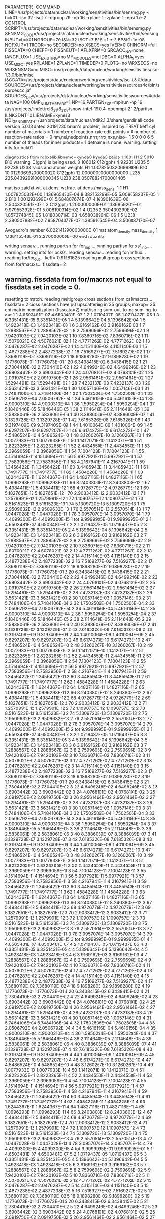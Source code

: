 PARAMETERS:
  COMMAND LINE=/usr/projects/data/nuclear/working/sensitivities/bin/sensmg.py -i bck01 -isn 32 -isct 7 -ngroup 79 -np 16 -rplane 1 -zplane 1 -epsi 1.e-2
  CONTROL SCRIPT=/usr/projects/data/nuclear/working/sensitivities/bin/sensmg.py
  SENSMG_CODE=/usr/projects/data/nuclear/working/sensitivities/bin/sensmg
  INPUT=bck01
  NGROUP=79
  ISN=32
  ISCT=7
  EPSI=1.e-2
  EPSIG=1e-05
  NOFXUP=1
  TRCOR=no
  SECORDER=no
  XSECS=yes
  IVER=0
  CHINORM=full
  FISSDATA=0
  CHIEFF=0
  FISSNEUT=1
  AFLXFRM=0
  SRCACC_NO=none
  IANGFLUX=1
  USE_EXISTING=no
  MY_MODULES=no
  IDBG=0
  ALPHA_N=yes
  USE_MISC=yes
  RPLANE=1
  ZPLANE=1
  TIMEDEP=0
  PLOTG=no
  WRXSECS=no
  WRSENSMG=no
  MISC=/usr/projects/data/nuclear/working/sensitivities/isc-1.3.0/bin/misc
  ISCDATA=/usr/projects/data/nuclear/working/sensitivities/isc-1.3.0/data
  SOURCES=/usr/projects/data/nuclear/working/sensitivities/sources4c/bin/sources4c.jaf
  SOURCES_DIR=/usr/projects/data/nuclear/working/sensitivities/sources4c/data
  NAG=100
  OMP_NUM_THREADS=1
  NP=16
  PARTISN_EXE=mpirun -np 16 /usr/projects/lindet/rel8_31/8_31_37/snow-intel-19.0.4-openmpi-2.1.2/partisn
  ILNK3DNT=0
  LIBNAME=kynea3
  NDI_GENDIR_PATH=/usr/projects/data/nuclear/ndi/2.1.3/share/gendir.all
code version 5.0.13   dated 20191230
brian's problem, inspired by TREAT
  keff
  cyl
number of materials =   1
number of reaction-rate edit points =   0
number of reaction-rate ratios =   0
 nm,nel,nedpoints,nrrr,nrrx,nxs,niso=      1      5      0      0      0      6      5
number of threads for inner products=   1
detname is none.
warning. setting ints for bck01.

diagnostics from rdbxslib
libname=kynea3
kynea3 zaids
  1    1001  H1
  2    5010  B10
warning. C(gph) is being used.
  3  106012  C12(gph)
  4   92235  U235
  5   92238  U238
zaids and atomic weights
H1             1.00782503206999996
B10           10.01293699200000020
C12(gph)      12.00000000000000000
U235         235.04392991800000345
U238         238.05078824700001405

   mat    iso   zaid         at.wt.           at.dens.         wt.frac.         at.dens./mass_dens.
     1     1             H1  1.007825032E+00  1.136965420E-04  8.382153299E-05  5.008658237E-05
     1     2            B10  1.001293699E+01  5.684807674E-07  4.163901639E-06  2.504320561E-07
     1     3       C12(gph)  1.200000000E+01  1.136859201E-01  9.979553928E-01  5.008190314E-02
     1     4           U235  2.350439299E+02  1.057374845E-05  1.818030716E-03  4.658038964E-06
     1     5           U238  2.380507882E+02  7.958704377E-07  1.385910545E-04  3.506037170E-07

  Avogadro's number 6.022141290000000E-01
   mat  atom_density     mass_density
     1  1.138115548E-01  2.270000000E+00
end rdbxslib

writing sensaw...
running partisn for for_inp....
running partisn for xs1_inp....
warning. setting ints for bck01.
reading sensaw...
reading for/rmflux...
reading for/for_out...
keff=  0.91981625
reading multigroup cross sections from for/macrxs...
  fissdata= 2
** warning. fissdata from for/macrxs not equal to fissdata set in code = 0.
  resetting to match.
reading multigroup cross sections from xs1/macrxs...
  fissdata= 2
     cross sections have p0 upscattering in  35 groups; maxup= 35.
chi matrix normalization (fissdata=2)
  mat/iso  ng sum-out-to-ng  sum-ng-to-out
     1     1  4.6503481E-07  4.6503481E-07
     1     2  1.0719437E-05  1.0719437E-05
     1     3  6.3351431E-05  6.3351431E-05
     1     4  5.1396642E-04  5.1396642E-04
     1     5  1.4923418E-03  1.4923418E-03
     1     6  3.9169162E-03  3.9169162E-03
     1     7  1.2888567E-02  1.2888567E-02
     1     8  2.7599696E-02  2.7599696E-02
     1     9  7.9420103E-02  7.9420103E-02
     1    10  7.8360716E-02  7.8360716E-02
     1    11  4.5076021E-02  4.5076021E-02
     1    12  4.7771262E-02  4.7771262E-02
     1    13  2.0476287E-02  2.0476287E-02
     1    14  4.1151140E-03  4.1151140E-03
     1    15  2.4877238E-02  2.4877238E-02
     1    16  7.5169277E-02  7.5169277E-02
     1    17  7.3680119E-02  7.3680119E-02
     1    18  9.1898280E-02  9.1898280E-02
     1    19  1.1776073E-01  1.1776073E-01
     1    20  6.3438415E-02  6.3438415E-02
     1    21  2.7304410E-02  2.7304410E-02
     1    22  4.6499246E-02  4.6499246E-02
     1    23  3.6903442E-02  3.6903442E-02
     1    24  4.0768101E-02  4.0768101E-02
     1    25  2.0919750E-02  2.0919750E-02
     1    26  2.9561464E-02  2.9561464E-02
     1    27  1.5294491E-02  1.5294491E-02
     1    28  7.4232137E-03  7.4232137E-03
     1    29  3.5631421E-03  3.5631421E-03
     1    30  1.0057146E-03  1.0057146E-03
     1    31  5.7484106E-04  5.7484106E-04
     1    32  1.7502506E-04  1.7502506E-04
     1    33  2.0506792E-04  2.0506792E-04
     1    34  5.4616156E-04  5.4616156E-04
     1    35  4.9000310E-04  4.9000310E-04
     1    36  1.5950294E-04  1.5950294E-04
     1    37  5.1846446E-05  5.1846446E-05
     1    38  2.1114648E-05  2.1114648E-05
     1    39  2.5838061E-06  2.5838061E-06
     1    40  8.3886039E-07  8.3886039E-07
     1    41  3.1329728E-07  3.1329728E-07
     1    42  7.6185326E-08  7.6185326E-08
     1    43  9.3197409E-09  9.3197409E-09
     1    44  1.4010064E-09  1.4010064E-09
     1    45  9.6297207E-10  9.6297207E-10
     1    46  6.6174273E-10  6.6174273E-10
     1    47  4.5486524E-10  4.5486524E-10
     1    48  3.1260267E-10  3.1260267E-10
     1    49  1.0077933E-10  1.0077933E-10
     1    50  1.1412071E-10  1.1412071E-10
     1    51  2.8223265E-11  2.8223265E-11
     1    52  2.4434550E-11  2.4434550E-11
     1    53  2.3969059E-11  2.3969059E-11
     1    54  7.1004123E-11  7.1004123E-11
     1    55  4.1514694E-11  4.1514694E-11
     1    56  5.9977921E-11  5.9977921E-11
     1    57  2.7583956E-11  2.7583956E-11
     1    58  4.2167941E-11  4.2167941E-11
     1    59  1.3456422E-11  1.3456422E-11
     1    60  3.4485943E-11  3.4485943E-11
     1    61  1.7491777E-11  1.7491777E-11
     1    62  1.4584228E-11  1.4584228E-11
     1    63  1.6244367E-11  1.6244367E-11
     1    64  1.4827116E-11  1.4827116E-11
     1    65  1.0996293E-11  1.0996293E-11
     1    66  8.2403803E-12  8.2403803E-12
     1    67  5.4984411E-12  5.4984411E-12
     1    68  4.9726779E-12  4.9726779E-12
     1    69  5.1827651E-12  5.1827651E-12
     1    70  2.9033412E-12  2.9033412E-12
     1    71  1.2579991E-12  1.2579991E-12
     1    72  1.1090757E-12  1.1090757E-12
     1    73  8.5161523E-13  8.5161523E-13
     1    74  5.1309720E-13  5.1309720E-13
     1    75  2.9509632E-13  2.9509632E-13
     1    76  2.5570514E-13  2.5570514E-13
     1    77  1.0447028E-13  1.0447028E-13
     1    78  3.0957070E-14  3.0957070E-14
     1    79  4.4099300E-15  4.4099300E-15
     1   tot  9.9999995E-01  9.9999995E-01
     2     1  4.6503481E-07  4.6503481E-07
     2     2  1.0719437E-05  1.0719437E-05
     2     3  6.3351431E-05  6.3351431E-05
     2     4  5.1396642E-04  5.1396642E-04
     2     5  1.4923418E-03  1.4923418E-03
     2     6  3.9169162E-03  3.9169162E-03
     2     7  1.2888567E-02  1.2888567E-02
     2     8  2.7599696E-02  2.7599696E-02
     2     9  7.9420103E-02  7.9420103E-02
     2    10  7.8360716E-02  7.8360716E-02
     2    11  4.5076021E-02  4.5076021E-02
     2    12  4.7771262E-02  4.7771262E-02
     2    13  2.0476287E-02  2.0476287E-02
     2    14  4.1151140E-03  4.1151140E-03
     2    15  2.4877238E-02  2.4877238E-02
     2    16  7.5169277E-02  7.5169277E-02
     2    17  7.3680119E-02  7.3680119E-02
     2    18  9.1898280E-02  9.1898280E-02
     2    19  1.1776073E-01  1.1776073E-01
     2    20  6.3438415E-02  6.3438415E-02
     2    21  2.7304410E-02  2.7304410E-02
     2    22  4.6499246E-02  4.6499246E-02
     2    23  3.6903442E-02  3.6903442E-02
     2    24  4.0768101E-02  4.0768101E-02
     2    25  2.0919750E-02  2.0919750E-02
     2    26  2.9561464E-02  2.9561464E-02
     2    27  1.5294491E-02  1.5294491E-02
     2    28  7.4232137E-03  7.4232137E-03
     2    29  3.5631421E-03  3.5631421E-03
     2    30  1.0057146E-03  1.0057146E-03
     2    31  5.7484106E-04  5.7484106E-04
     2    32  1.7502506E-04  1.7502506E-04
     2    33  2.0506792E-04  2.0506792E-04
     2    34  5.4616156E-04  5.4616156E-04
     2    35  4.9000310E-04  4.9000310E-04
     2    36  1.5950294E-04  1.5950294E-04
     2    37  5.1846446E-05  5.1846446E-05
     2    38  2.1114648E-05  2.1114648E-05
     2    39  2.5838061E-06  2.5838061E-06
     2    40  8.3886039E-07  8.3886039E-07
     2    41  3.1329728E-07  3.1329728E-07
     2    42  7.6185326E-08  7.6185326E-08
     2    43  9.3197409E-09  9.3197409E-09
     2    44  1.4010064E-09  1.4010064E-09
     2    45  9.6297207E-10  9.6297207E-10
     2    46  6.6174273E-10  6.6174273E-10
     2    47  4.5486524E-10  4.5486524E-10
     2    48  3.1260267E-10  3.1260267E-10
     2    49  1.0077933E-10  1.0077933E-10
     2    50  1.1412071E-10  1.1412071E-10
     2    51  2.8223265E-11  2.8223265E-11
     2    52  2.4434550E-11  2.4434550E-11
     2    53  2.3969059E-11  2.3969059E-11
     2    54  7.1004123E-11  7.1004123E-11
     2    55  4.1514694E-11  4.1514694E-11
     2    56  5.9977921E-11  5.9977921E-11
     2    57  2.7583956E-11  2.7583956E-11
     2    58  4.2167941E-11  4.2167941E-11
     2    59  1.3456422E-11  1.3456422E-11
     2    60  3.4485943E-11  3.4485943E-11
     2    61  1.7491777E-11  1.7491777E-11
     2    62  1.4584228E-11  1.4584228E-11
     2    63  1.6244367E-11  1.6244367E-11
     2    64  1.4827116E-11  1.4827116E-11
     2    65  1.0996293E-11  1.0996293E-11
     2    66  8.2403803E-12  8.2403803E-12
     2    67  5.4984411E-12  5.4984411E-12
     2    68  4.9726779E-12  4.9726779E-12
     2    69  5.1827651E-12  5.1827651E-12
     2    70  2.9033412E-12  2.9033412E-12
     2    71  1.2579991E-12  1.2579991E-12
     2    72  1.1090757E-12  1.1090757E-12
     2    73  8.5161523E-13  8.5161523E-13
     2    74  5.1309720E-13  5.1309720E-13
     2    75  2.9509632E-13  2.9509632E-13
     2    76  2.5570514E-13  2.5570514E-13
     2    77  1.0447028E-13  1.0447028E-13
     2    78  3.0957070E-14  3.0957070E-14
     2    79  4.4099300E-15  4.4099300E-15
     2   tot  9.9999995E-01  9.9999995E-01
     3     1  4.6503481E-07  4.6503481E-07
     3     2  1.0719437E-05  1.0719437E-05
     3     3  6.3351431E-05  6.3351431E-05
     3     4  5.1396642E-04  5.1396642E-04
     3     5  1.4923418E-03  1.4923418E-03
     3     6  3.9169162E-03  3.9169162E-03
     3     7  1.2888567E-02  1.2888567E-02
     3     8  2.7599696E-02  2.7599696E-02
     3     9  7.9420103E-02  7.9420103E-02
     3    10  7.8360716E-02  7.8360716E-02
     3    11  4.5076021E-02  4.5076021E-02
     3    12  4.7771262E-02  4.7771262E-02
     3    13  2.0476287E-02  2.0476287E-02
     3    14  4.1151140E-03  4.1151140E-03
     3    15  2.4877238E-02  2.4877238E-02
     3    16  7.5169277E-02  7.5169277E-02
     3    17  7.3680119E-02  7.3680119E-02
     3    18  9.1898280E-02  9.1898280E-02
     3    19  1.1776073E-01  1.1776073E-01
     3    20  6.3438415E-02  6.3438415E-02
     3    21  2.7304410E-02  2.7304410E-02
     3    22  4.6499246E-02  4.6499246E-02
     3    23  3.6903442E-02  3.6903442E-02
     3    24  4.0768101E-02  4.0768101E-02
     3    25  2.0919750E-02  2.0919750E-02
     3    26  2.9561464E-02  2.9561464E-02
     3    27  1.5294491E-02  1.5294491E-02
     3    28  7.4232137E-03  7.4232137E-03
     3    29  3.5631421E-03  3.5631421E-03
     3    30  1.0057146E-03  1.0057146E-03
     3    31  5.7484106E-04  5.7484106E-04
     3    32  1.7502506E-04  1.7502506E-04
     3    33  2.0506792E-04  2.0506792E-04
     3    34  5.4616156E-04  5.4616156E-04
     3    35  4.9000310E-04  4.9000310E-04
     3    36  1.5950294E-04  1.5950294E-04
     3    37  5.1846446E-05  5.1846446E-05
     3    38  2.1114648E-05  2.1114648E-05
     3    39  2.5838061E-06  2.5838061E-06
     3    40  8.3886039E-07  8.3886039E-07
     3    41  3.1329728E-07  3.1329728E-07
     3    42  7.6185326E-08  7.6185326E-08
     3    43  9.3197409E-09  9.3197409E-09
     3    44  1.4010064E-09  1.4010064E-09
     3    45  9.6297207E-10  9.6297207E-10
     3    46  6.6174273E-10  6.6174273E-10
     3    47  4.5486524E-10  4.5486524E-10
     3    48  3.1260267E-10  3.1260267E-10
     3    49  1.0077933E-10  1.0077933E-10
     3    50  1.1412071E-10  1.1412071E-10
     3    51  2.8223265E-11  2.8223265E-11
     3    52  2.4434550E-11  2.4434550E-11
     3    53  2.3969059E-11  2.3969059E-11
     3    54  7.1004123E-11  7.1004123E-11
     3    55  4.1514694E-11  4.1514694E-11
     3    56  5.9977921E-11  5.9977921E-11
     3    57  2.7583956E-11  2.7583956E-11
     3    58  4.2167941E-11  4.2167941E-11
     3    59  1.3456422E-11  1.3456422E-11
     3    60  3.4485943E-11  3.4485943E-11
     3    61  1.7491777E-11  1.7491777E-11
     3    62  1.4584228E-11  1.4584228E-11
     3    63  1.6244367E-11  1.6244367E-11
     3    64  1.4827116E-11  1.4827116E-11
     3    65  1.0996293E-11  1.0996293E-11
     3    66  8.2403803E-12  8.2403803E-12
     3    67  5.4984411E-12  5.4984411E-12
     3    68  4.9726779E-12  4.9726779E-12
     3    69  5.1827651E-12  5.1827651E-12
     3    70  2.9033412E-12  2.9033412E-12
     3    71  1.2579991E-12  1.2579991E-12
     3    72  1.1090757E-12  1.1090757E-12
     3    73  8.5161523E-13  8.5161523E-13
     3    74  5.1309720E-13  5.1309720E-13
     3    75  2.9509632E-13  2.9509632E-13
     3    76  2.5570514E-13  2.5570514E-13
     3    77  1.0447028E-13  1.0447028E-13
     3    78  3.0957070E-14  3.0957070E-14
     3    79  4.4099300E-15  4.4099300E-15
     3   tot  9.9999995E-01  9.9999995E-01
     4     1  4.6503481E-07  4.6503481E-07
     4     2  1.0719437E-05  1.0719437E-05
     4     3  6.3351431E-05  6.3351431E-05
     4     4  5.1396642E-04  5.1396642E-04
     4     5  1.4923418E-03  1.4923418E-03
     4     6  3.9169162E-03  3.9169162E-03
     4     7  1.2888567E-02  1.2888567E-02
     4     8  2.7599696E-02  2.7599696E-02
     4     9  7.9420103E-02  7.9420103E-02
     4    10  7.8360716E-02  7.8360716E-02
     4    11  4.5076021E-02  4.5076021E-02
     4    12  4.7771262E-02  4.7771262E-02
     4    13  2.0476287E-02  2.0476287E-02
     4    14  4.1151140E-03  4.1151140E-03
     4    15  2.4877238E-02  2.4877238E-02
     4    16  7.5169277E-02  7.5169277E-02
     4    17  7.3680119E-02  7.3680119E-02
     4    18  9.1898280E-02  9.1898280E-02
     4    19  1.1776073E-01  1.1776073E-01
     4    20  6.3438415E-02  6.3438415E-02
     4    21  2.7304410E-02  2.7304410E-02
     4    22  4.6499246E-02  4.6499246E-02
     4    23  3.6903442E-02  3.6903442E-02
     4    24  4.0768101E-02  4.0768101E-02
     4    25  2.0919750E-02  2.0919750E-02
     4    26  2.9561464E-02  2.9561464E-02
     4    27  1.5294491E-02  1.5294491E-02
     4    28  7.4232137E-03  7.4232137E-03
     4    29  3.5631421E-03  3.5631421E-03
     4    30  1.0057146E-03  1.0057146E-03
     4    31  5.7484106E-04  5.7484106E-04
     4    32  1.7502506E-04  1.7502506E-04
     4    33  2.0506792E-04  2.0506792E-04
     4    34  5.4616156E-04  5.4616156E-04
     4    35  4.9000310E-04  4.9000310E-04
     4    36  1.5950294E-04  1.5950294E-04
     4    37  5.1846446E-05  5.1846446E-05
     4    38  2.1114648E-05  2.1114648E-05
     4    39  2.5838061E-06  2.5838061E-06
     4    40  8.3886039E-07  8.3886039E-07
     4    41  3.1329728E-07  3.1329728E-07
     4    42  7.6185326E-08  7.6185326E-08
     4    43  9.3197409E-09  9.3197409E-09
     4    44  1.4010064E-09  1.4010064E-09
     4    45  9.6297207E-10  9.6297207E-10
     4    46  6.6174273E-10  6.6174273E-10
     4    47  4.5486524E-10  4.5486524E-10
     4    48  3.1260267E-10  3.1260267E-10
     4    49  1.0077933E-10  1.0077933E-10
     4    50  1.1412071E-10  1.1412071E-10
     4    51  2.8223265E-11  2.8223265E-11
     4    52  2.4434550E-11  2.4434550E-11
     4    53  2.3969059E-11  2.3969059E-11
     4    54  7.1004123E-11  7.1004123E-11
     4    55  4.1514694E-11  4.1514694E-11
     4    56  5.9977921E-11  5.9977921E-11
     4    57  2.7583956E-11  2.7583956E-11
     4    58  4.2167941E-11  4.2167941E-11
     4    59  1.3456422E-11  1.3456422E-11
     4    60  3.4485943E-11  3.4485943E-11
     4    61  1.7491777E-11  1.7491777E-11
     4    62  1.4584228E-11  1.4584228E-11
     4    63  1.6244367E-11  1.6244367E-11
     4    64  1.4827116E-11  1.4827116E-11
     4    65  1.0996293E-11  1.0996293E-11
     4    66  8.2403803E-12  8.2403803E-12
     4    67  5.4984411E-12  5.4984411E-12
     4    68  4.9726779E-12  4.9726779E-12
     4    69  5.1827651E-12  5.1827651E-12
     4    70  2.9033412E-12  2.9033412E-12
     4    71  1.2579991E-12  1.2579991E-12
     4    72  1.1090757E-12  1.1090757E-12
     4    73  8.5161523E-13  8.5161523E-13
     4    74  5.1309720E-13  5.1309720E-13
     4    75  2.9509632E-13  2.9509632E-13
     4    76  2.5570514E-13  2.5570514E-13
     4    77  1.0447028E-13  1.0447028E-13
     4    78  3.0957070E-14  3.0957070E-14
     4    79  4.4099300E-15  4.4099300E-15
     4   tot  9.9999995E-01  9.9999995E-01
     5     1  4.6503481E-07  4.6503481E-07
     5     2  1.0719437E-05  1.0719437E-05
     5     3  6.3351431E-05  6.3351431E-05
     5     4  5.1396642E-04  5.1396642E-04
     5     5  1.4923418E-03  1.4923418E-03
     5     6  3.9169162E-03  3.9169162E-03
     5     7  1.2888567E-02  1.2888567E-02
     5     8  2.7599696E-02  2.7599696E-02
     5     9  7.9420103E-02  7.9420103E-02
     5    10  7.8360716E-02  7.8360716E-02
     5    11  4.5076021E-02  4.5076021E-02
     5    12  4.7771262E-02  4.7771262E-02
     5    13  2.0476287E-02  2.0476287E-02
     5    14  4.1151140E-03  4.1151140E-03
     5    15  2.4877238E-02  2.4877238E-02
     5    16  7.5169277E-02  7.5169277E-02
     5    17  7.3680119E-02  7.3680119E-02
     5    18  9.1898280E-02  9.1898280E-02
     5    19  1.1776073E-01  1.1776073E-01
     5    20  6.3438415E-02  6.3438415E-02
     5    21  2.7304410E-02  2.7304410E-02
     5    22  4.6499246E-02  4.6499246E-02
     5    23  3.6903442E-02  3.6903442E-02
     5    24  4.0768101E-02  4.0768101E-02
     5    25  2.0919750E-02  2.0919750E-02
     5    26  2.9561464E-02  2.9561464E-02
     5    27  1.5294491E-02  1.5294491E-02
     5    28  7.4232137E-03  7.4232137E-03
     5    29  3.5631421E-03  3.5631421E-03
     5    30  1.0057146E-03  1.0057146E-03
     5    31  5.7484106E-04  5.7484106E-04
     5    32  1.7502506E-04  1.7502506E-04
     5    33  2.0506792E-04  2.0506792E-04
     5    34  5.4616156E-04  5.4616156E-04
     5    35  4.9000310E-04  4.9000310E-04
     5    36  1.5950294E-04  1.5950294E-04
     5    37  5.1846446E-05  5.1846446E-05
     5    38  2.1114648E-05  2.1114648E-05
     5    39  2.5838061E-06  2.5838061E-06
     5    40  8.3886039E-07  8.3886039E-07
     5    41  3.1329728E-07  3.1329728E-07
     5    42  7.6185326E-08  7.6185326E-08
     5    43  9.3197409E-09  9.3197409E-09
     5    44  1.4010064E-09  1.4010064E-09
     5    45  9.6297207E-10  9.6297207E-10
     5    46  6.6174273E-10  6.6174273E-10
     5    47  4.5486524E-10  4.5486524E-10
     5    48  3.1260267E-10  3.1260267E-10
     5    49  1.0077933E-10  1.0077933E-10
     5    50  1.1412071E-10  1.1412071E-10
     5    51  2.8223265E-11  2.8223265E-11
     5    52  2.4434550E-11  2.4434550E-11
     5    53  2.3969059E-11  2.3969059E-11
     5    54  7.1004123E-11  7.1004123E-11
     5    55  4.1514694E-11  4.1514694E-11
     5    56  5.9977921E-11  5.9977921E-11
     5    57  2.7583956E-11  2.7583956E-11
     5    58  4.2167941E-11  4.2167941E-11
     5    59  1.3456422E-11  1.3456422E-11
     5    60  3.4485943E-11  3.4485943E-11
     5    61  1.7491777E-11  1.7491777E-11
     5    62  1.4584228E-11  1.4584228E-11
     5    63  1.6244367E-11  1.6244367E-11
     5    64  1.4827116E-11  1.4827116E-11
     5    65  1.0996293E-11  1.0996293E-11
     5    66  8.2403803E-12  8.2403803E-12
     5    67  5.4984411E-12  5.4984411E-12
     5    68  4.9726779E-12  4.9726779E-12
     5    69  5.1827651E-12  5.1827651E-12
     5    70  2.9033412E-12  2.9033412E-12
     5    71  1.2579991E-12  1.2579991E-12
     5    72  1.1090757E-12  1.1090757E-12
     5    73  8.5161523E-13  8.5161523E-13
     5    74  5.1309720E-13  5.1309720E-13
     5    75  2.9509632E-13  2.9509632E-13
     5    76  2.5570514E-13  2.5570514E-13
     5    77  1.0447028E-13  1.0447028E-13
     5    78  3.0957070E-14  3.0957070E-14
     5    79  4.4099300E-15  4.4099300E-15
     5   tot  9.9999995E-01  9.9999995E-01
     6     1  4.6503481E-07  4.6503481E-07
     6     2  1.0719437E-05  1.0719437E-05
     6     3  6.3351431E-05  6.3351431E-05
     6     4  5.1396642E-04  5.1396642E-04
     6     5  1.4923418E-03  1.4923418E-03
     6     6  3.9169162E-03  3.9169162E-03
     6     7  1.2888567E-02  1.2888567E-02
     6     8  2.7599696E-02  2.7599696E-02
     6     9  7.9420103E-02  7.9420103E-02
     6    10  7.8360716E-02  7.8360716E-02
     6    11  4.5076021E-02  4.5076021E-02
     6    12  4.7771262E-02  4.7771262E-02
     6    13  2.0476287E-02  2.0476287E-02
     6    14  4.1151140E-03  4.1151140E-03
     6    15  2.4877238E-02  2.4877238E-02
     6    16  7.5169277E-02  7.5169277E-02
     6    17  7.3680119E-02  7.3680119E-02
     6    18  9.1898280E-02  9.1898280E-02
     6    19  1.1776073E-01  1.1776073E-01
     6    20  6.3438415E-02  6.3438415E-02
     6    21  2.7304410E-02  2.7304410E-02
     6    22  4.6499246E-02  4.6499246E-02
     6    23  3.6903442E-02  3.6903442E-02
     6    24  4.0768101E-02  4.0768101E-02
     6    25  2.0919750E-02  2.0919750E-02
     6    26  2.9561464E-02  2.9561464E-02
     6    27  1.5294491E-02  1.5294491E-02
     6    28  7.4232137E-03  7.4232137E-03
     6    29  3.5631421E-03  3.5631421E-03
     6    30  1.0057146E-03  1.0057146E-03
     6    31  5.7484106E-04  5.7484106E-04
     6    32  1.7502506E-04  1.7502506E-04
     6    33  2.0506792E-04  2.0506792E-04
     6    34  5.4616156E-04  5.4616156E-04
     6    35  4.9000310E-04  4.9000310E-04
     6    36  1.5950294E-04  1.5950294E-04
     6    37  5.1846446E-05  5.1846446E-05
     6    38  2.1114648E-05  2.1114648E-05
     6    39  2.5838061E-06  2.5838061E-06
     6    40  8.3886039E-07  8.3886039E-07
     6    41  3.1329728E-07  3.1329728E-07
     6    42  7.6185326E-08  7.6185326E-08
     6    43  9.3197409E-09  9.3197409E-09
     6    44  1.4010064E-09  1.4010064E-09
     6    45  9.6297207E-10  9.6297207E-10
     6    46  6.6174273E-10  6.6174273E-10
     6    47  4.5486524E-10  4.5486524E-10
     6    48  3.1260267E-10  3.1260267E-10
     6    49  1.0077933E-10  1.0077933E-10
     6    50  1.1412071E-10  1.1412071E-10
     6    51  2.8223265E-11  2.8223265E-11
     6    52  2.4434550E-11  2.4434550E-11
     6    53  2.3969059E-11  2.3969059E-11
     6    54  7.1004123E-11  7.1004123E-11
     6    55  4.1514694E-11  4.1514694E-11
     6    56  5.9977921E-11  5.9977921E-11
     6    57  2.7583956E-11  2.7583956E-11
     6    58  4.2167941E-11  4.2167941E-11
     6    59  1.3456422E-11  1.3456422E-11
     6    60  3.4485943E-11  3.4485943E-11
     6    61  1.7491777E-11  1.7491777E-11
     6    62  1.4584228E-11  1.4584228E-11
     6    63  1.6244367E-11  1.6244367E-11
     6    64  1.4827116E-11  1.4827116E-11
     6    65  1.0996293E-11  1.0996293E-11
     6    66  8.2403803E-12  8.2403803E-12
     6    67  5.4984411E-12  5.4984411E-12
     6    68  4.9726779E-12  4.9726779E-12
     6    69  5.1827651E-12  5.1827651E-12
     6    70  2.9033412E-12  2.9033412E-12
     6    71  1.2579991E-12  1.2579991E-12
     6    72  1.1090757E-12  1.1090757E-12
     6    73  8.5161523E-13  8.5161523E-13
     6    74  5.1309720E-13  5.1309720E-13
     6    75  2.9509632E-13  2.9509632E-13
     6    76  2.5570514E-13  2.5570514E-13
     6    77  1.0447028E-13  1.0447028E-13
     6    78  3.0957070E-14  3.0957070E-14
     6    79  4.4099300E-15  4.4099300E-15
     6   tot  9.9999995E-01  9.9999995E-01
reading multigroup cross sections from xs1/snxedt...

  available reactions (hed)
    1  chi
    2  nusigf
    3  total
    4  abs
warning. no n-fiss or (n,F) found in snxedt.
warning. no mend5 or (n,g) found in snxedt.
warning. no mend1 or (n,n) found in snxedt.
warning. no mend2 or (n,n') found in snxedt.
comment. no edits for adjoint for eigenvalues.
running partisn for adj_inp....
warning. setting ints for bck01.
reading sensaw...
reading for/rmflux...
reading for/for_out...
keff=  0.91981625
reading adj/adj_out...
forward_keff=  0.91981625  adjoint_keff=  0.88510170  adjoint/forward=  0.96225926
reading multigroup cross sections from for/macrxs...
  fissdata= 2
** warning. fissdata from for/macrxs not equal to fissdata set in code = 0.
  resetting to match.
reading multigroup cross sections from xs1/macrxs...
  fissdata= 2
     cross sections have p0 upscattering in  35 groups; maxup= 35.
reading multigroup cross sections from xs1/snxedt...
warning. no n-fiss or (n,F) found in snxedt.
warning. no mend5 or (n,g) found in snxedt.
warning. no mend1 or (n,n) found in snxedt.
warning. no mend2 or (n,n') found in snxedt.
reading adj/amflux...

writing sensitivities to file sens_k_x.
 <psi*, F psi> using fmom and amom:  1.034522E-06

writing sensitivities to file sens_k_r.

writing derivatives to file sens_k_r.
reading for/bsleft-000000 for quadrature...
reading for/bsleft-000000...
reading adj/bsleft-000000...
forward current on radial surface   1: j+, j-  3.005636E-01  0.000000E+00
adjoint current on radial surface   1: j+, j-  2.772846E-01  0.000000E+00
reading for/bsbot-000000...
reading adj/bsbot-000000...
forward current on axial surface   1: j+, j-  2.616515E-02  0.000000E+00
adjoint current on axial surface   1: j+, j-  2.465603E-02  0.000000E+00
no sens_rr files because there are no reaction rates specified.
end of sensmg script
